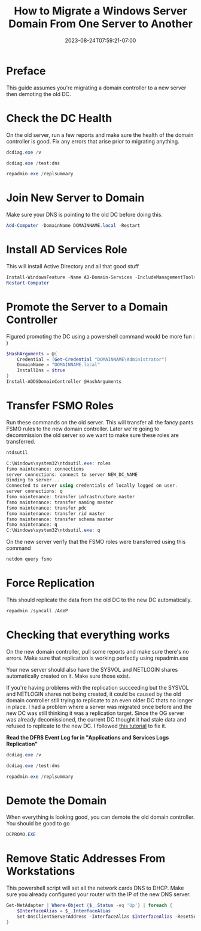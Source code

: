 #+title: How to Migrate a Windows Server Domain From One Server to Another
#+date: 2023-08-24T07:59:21-07:00
#+draft: false

* Preface
This guide assumes you're migrating a domain controller to a new
server then demoting the old DC.

* Check the DC Health
On the old server, run a few reports and make sure the health of the
domain controller is good. Fix any errors that arise prior to
migrating anything.

#+begin_src powershell
dcdiag.exe /v

dcdiag.exe /test:dns

repadmin.exe /replsummary
#+end_src

* Join New Server to Domain
Make sure your DNS is pointing to the old DC before doing this.

#+begin_src powershell
Add-Computer -DomainName DOMAINNAME.local -Restart
#+end_src

* Install AD Services Role
This will install Active Directory and all that good stuff

#+begin_src powershell
Install-WindowsFeature -Name AD-Domain-Services -IncludeManagementTools
Restart-Computer
#+end_src

* Promote the Server to a Domain Controller
Figured promoting the DC using a powershell command would be more
fun : )

#+begin_src powershell
$HashArguments = @{
    Credential = (Get-Credential "DOMAINNAME\Administrator")
    DomainName = "DOMAINNAME.local"
    InstallDns = $true
}
Install-ADDSDomainController @HashArguments
#+end_src

* Transfer FSMO Roles
Run these commands on the old server. This will transfer all the
fancy pants FSMO rules to the new domain controller. Later we're going
to decommission the old server so we want to make sure these roles are transferred.

#+begin_src powershell
ntdsutil

C:\Windows\system32\ntdsutil.exe: roles
fsmo maintenance: connections
server connections: connect to server NEW_DC_NAME
Binding to server...
Connected to server using credentials of locally logged on user.
server connections: q
fsmo maintenance: transfer infrastructure master
fsmo maintenance: transfer naming master
fsmo maintenance: transfer pdc
fsmo maintenance: transfer rid master
fsmo maintenance: transfer schema master
fsmo maintenance: q
C:\Windows\system32\ntdsutil.exe: q
#+end_src

On the new server verify that the FSMO roles were transferred using
this command

#+begin_src powershell
netdom query fsmo
#+end_src

* Force Replication
This should replicate the data from the old DC to the new DC automatically.

#+begin_src powershell
repadmin /syncall /AdeP
#+end_src

* Checking that everything works
On the new domain controller, pull some reports and make sure there's
no errors. Make sure that replication is working perfectly using repadmin.exe

Your new server should also have the SYSVOL and NETLOGIN shares
automatically created on it. Make sure those exist.

If you're having problems with the replication succeeding but the
SYSVOL and NETLOGIN shares not being created, it could be caused by
the old domain controller still trying to replicate to an even older
DC thats no longer in place. I had a problem where a server was
migrated once before and the new DC was still thinking it was a
replication target. Since the OG server was already decomissioned, the
current DC thought it had stale data and refused to replicate to the
new DC. I followed [[https://www.rmtechteam.com/blog/dfs-replication-dfsr-fix/#:~:text=To%20resume%20replication%20of%20this,members%20of%20the%20replication%20group][this tutorial]] to fix it.

*Read the DFRS Event Log for in "Applications and Services Logs\DFS Replication"*

#+begin_src powershell
dcdiag.exe /v

dcdiag.exe /test:dns

repadmin.exe /replsummary
#+end_src

* Demote the Domain
When everything is looking good, you can demote the old domain
controller. You should be good to go
#+begin_src powershell
DCPROMO.EXE
#+end_src

* Remove Static Addresses From Workstations
This powershell script will set all the network cards DNS to
DHCP. Make sure you already configured your router with the IP of the
new DNS server.

#+begin_src powershell
Get-NetAdapter | Where-Object {$_.Status -eq 'Up'} | foreach {
    $InterfaceAlias = $_.InterfaceAlias
    Set-DnsClientServerAddress -InterfaceAlias $InterfaceAlias -ResetServerAddresses
}
#+end_src
